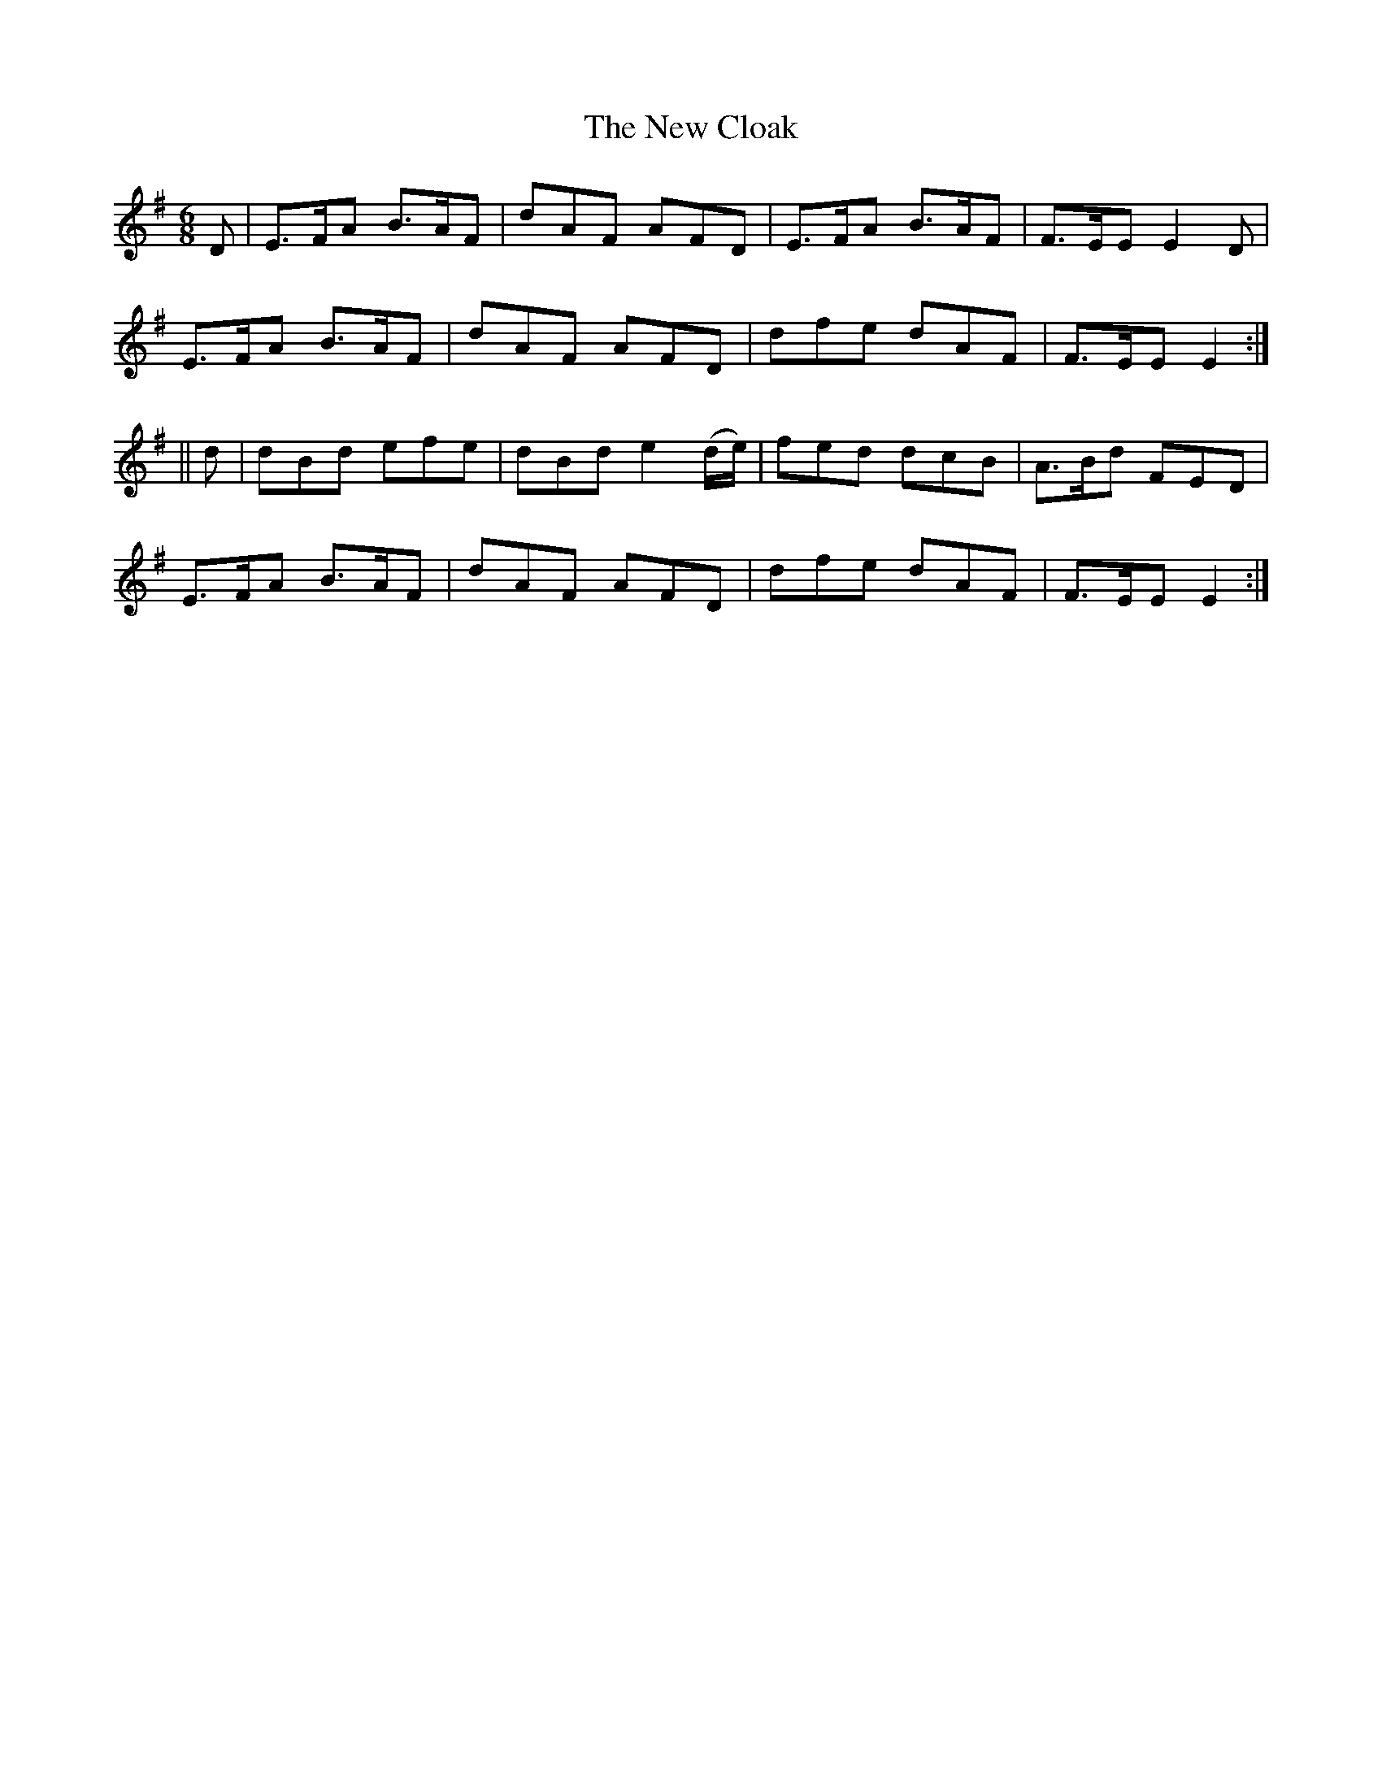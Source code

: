 X:950
T:The New Cloak
B:O'Neill's 919
Z:Transcribed by Tom Keays (htkeays@mailbox.syr.edu)
Z:abc 1.6
M:6/8
R:Jig
L:1/8
K:Em
D | E>FA B>AF | dAF AFD | E>FA B>AF | F>EE E2D |
E>FA B>AF | dAF AFD | dfe dAF | F>EE E2 :|
|| d | dBd efe | dBd e2(d/e/) | fed dcB | A>Bd FED |
E>FA B>AF | dAF AFD | dfe dAF | F>EE E2 :|
